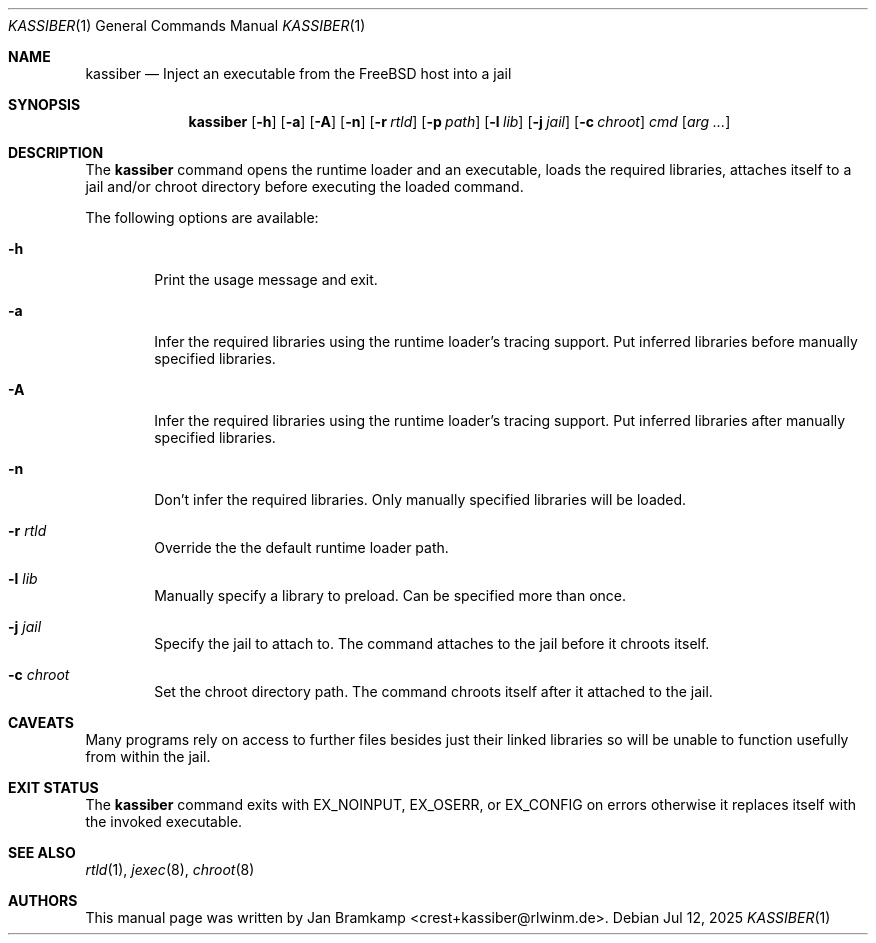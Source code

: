 .Dd Jul 12, 2025
.Dt KASSIBER 1
.Os
.Sh NAME
.Nm kassiber
.Nd Inject an executable from the FreeBSD host into a jail
.\"
.\"
.\"
.Sh SYNOPSIS
.Nm
.Op Fl h
.Op Fl a
.Op Fl A
.Op Fl n
.Op Fl r Ar rtld
.Op Fl p Ar path
.Op Fl l Ar lib
.Op Fl j Ar jail
.Op Fl c Ar chroot
.Ar cmd
.Op Ar arg ...
.\"
.\"
.\"
.Sh DESCRIPTION
The
.Nm
command opens the runtime loader and an executable,
loads the required libraries, attaches itself to a jail
and/or chroot directory before executing the loaded command.

The following options are available:
.Bl -tag -width flag
.It Fl h
Print the usage message and exit.
.It Fl a
Infer the required libraries using the runtime loader's tracing support.
Put inferred libraries before manually specified libraries.
.It Fl A
Infer the required libraries using the runtime loader's tracing support.
Put inferred libraries after manually specified libraries.
.It Fl n
Don't infer the required libraries. Only manually specified libraries will be loaded.
.It Fl r Ar rtld
Override the the default runtime loader path.
.It Fl l Ar lib
Manually specify a library to preload. Can be specified more than once.
.It Fl j Ar jail
Specify the jail to attach to.
The command attaches to the jail before it chroots itself.
.It Fl c Ar chroot
Set the chroot directory path.
The command chroots itself after it attached to the jail.
.El
.\"
.\"
.\"
.Sh CAVEATS
Many programs rely on access to further files besides just their linked
libraries so will be unable to function usefully from within the jail.
.\"
.\"
.\"
.Sh EXIT STATUS
The
.Nm
command exits with EX_NOINPUT, EX_OSERR, or EX_CONFIG on errors
otherwise it replaces itself with the invoked executable.
.\"
.\"
.\"
.Sh SEE ALSO
.Xr rtld 1 ,
.Xr jexec 8 ,
.Xr chroot 8
.\"
.\"
.\"
.Sh AUTHORS
This manual page was written by
.An Jan Bramkamp Aq crest+kassiber@rlwinm.de .

